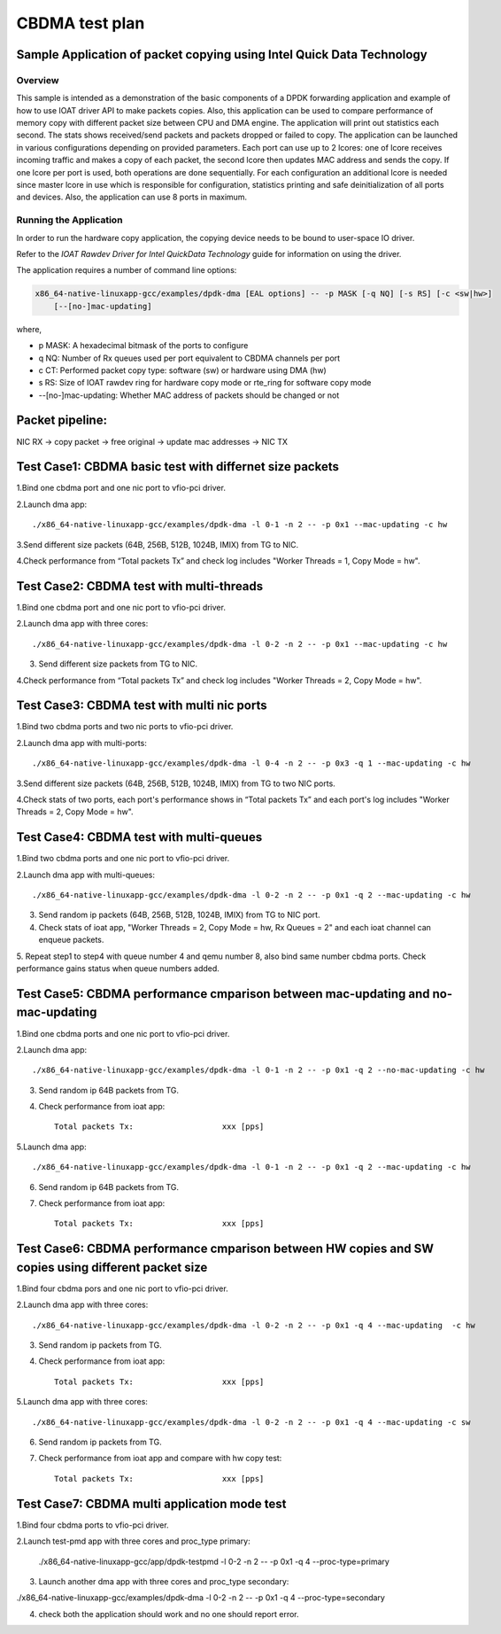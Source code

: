 .. SPDX-License-Identifier: BSD-3-Clause
   Copyright(c) 2019 Intel Corporation

===============
CBDMA test plan
===============

Sample Application of packet copying using Intel Quick Data Technology
======================================================================

Overview
--------

This sample is intended as a demonstration of the basic components of a DPDK
forwarding application and example of how to use IOAT driver API to make
packets copies. Also, this application can be used to compare performance of
memory copy with different packet size between CPU and DMA engine. The application
will print out statistics each second. The stats shows received/send packets and
packets dropped or failed to copy. The application can be launched in various
configurations depending on provided parameters. Each port can use up to 2 lcores:
one of lcore receives incoming traffic and makes a copy of each packet, the second
lcore then updates MAC address and sends the copy. If one lcore per port is used,
both operations are done sequentially. For each configuration an additional lcore
is needed since master lcore in use which is responsible for configuration,
statistics printing and safe deinitialization of all ports and devices. Also, the
application can use 8 ports in maximum.

Running the Application
-----------------------

In order to run the hardware copy application, the copying device
needs to be bound to user-space IO driver.

Refer to the *IOAT Rawdev Driver for Intel QuickData Technology*
guide for information on using the driver.

The application requires a number of command line options:

.. code-block:: console

    x86_64-native-linuxapp-gcc/examples/dpdk-dma [EAL options] -- -p MASK [-q NQ] [-s RS] [-c <sw|hw>]
        [--[no-]mac-updating]

where,

*   p MASK: A hexadecimal bitmask of the ports to configure

*   q NQ: Number of Rx queues used per port equivalent to CBDMA channels
    per port

*   c CT: Performed packet copy type: software (sw) or hardware using
    DMA (hw)

*   s RS: Size of IOAT rawdev ring for hardware copy mode or rte_ring for
    software copy mode

*   --[no-]mac-updating: Whether MAC address of packets should be changed
    or not

Packet pipeline: 
================
NIC RX -> copy packet -> free original -> update mac addresses -> NIC TX

Test Case1: CBDMA basic test with differnet size packets
========================================================

1.Bind one cbdma port and one nic port to vfio-pci driver.

2.Launch dma app::

./x86_64-native-linuxapp-gcc/examples/dpdk-dma -l 0-1 -n 2 -- -p 0x1 --mac-updating -c hw

3.Send different size packets (64B, 256B, 512B, 1024B, IMIX) from TG to NIC.

4.Check performance from “Total packets Tx” and check log includes "Worker Threads = 1, Copy Mode = hw".

Test Case2: CBDMA test with multi-threads
=========================================

1.Bind one cbdma port and one nic port to vfio-pci driver.

2.Launch dma app with three cores::

./x86_64-native-linuxapp-gcc/examples/dpdk-dma -l 0-2 -n 2 -- -p 0x1 --mac-updating -c hw

3. Send different size packets from TG to NIC.

4.Check performance from “Total packets Tx” and check log includes "Worker Threads = 2, Copy Mode = hw".

Test Case3: CBDMA test with multi nic ports
===========================================

1.Bind two cbdma ports and two nic ports to vfio-pci driver.

2.Launch dma app with multi-ports::

./x86_64-native-linuxapp-gcc/examples/dpdk-dma -l 0-4 -n 2 -- -p 0x3 -q 1 --mac-updating -c hw

3.Send different size packets (64B, 256B, 512B, 1024B, IMIX) from TG to two NIC ports.

4.Check stats of two ports, each port's performance shows in “Total packets Tx” and each port's log includes "Worker Threads = 2, Copy Mode = hw".

Test Case4: CBDMA test with multi-queues
========================================

1.Bind two cbdma ports and one nic port to vfio-pci driver.

2.Launch dma app with multi-queues::

./x86_64-native-linuxapp-gcc/examples/dpdk-dma -l 0-2 -n 2 -- -p 0x1 -q 2 --mac-updating -c hw

3. Send random ip packets (64B, 256B, 512B, 1024B, IMIX) from TG to NIC port.

4. Check stats of ioat app, "Worker Threads = 2, Copy Mode = hw, Rx Queues = 2" and each ioat channel can enqueue packets.

5. Repeat step1 to step4 with queue number 4 and qemu number 8, also bind same number cbdma ports.
Check performance gains status when queue numbers added.

Test Case5: CBDMA performance cmparison between mac-updating and no-mac-updating
================================================================================

1.Bind one cbdma ports and one nic port to vfio-pci driver.

2.Launch dma app::

./x86_64-native-linuxapp-gcc/examples/dpdk-dma -l 0-1 -n 2 -- -p 0x1 -q 2 --no-mac-updating -c hw

3. Send random ip 64B packets from TG.

4. Check performance from ioat app::

    Total packets Tx:                   xxx [pps]

5.Launch dma app::

./x86_64-native-linuxapp-gcc/examples/dpdk-dma -l 0-1 -n 2 -- -p 0x1 -q 2 --mac-updating -c hw

6. Send random ip 64B packets from TG.

7. Check performance from ioat app::

    Total packets Tx:                   xxx [pps]
  
Test Case6: CBDMA performance cmparison between HW copies and SW copies using different packet size
===================================================================================================

1.Bind four cbdma pors and one nic port to vfio-pci driver.

2.Launch dma app with three cores::

./x86_64-native-linuxapp-gcc/examples/dpdk-dma -l 0-2 -n 2 -- -p 0x1 -q 4 --mac-updating  -c hw

3. Send random ip packets from TG.

4. Check performance from ioat app::

    Total packets Tx:                   xxx [pps]

5.Launch dma app with three cores::

./x86_64-native-linuxapp-gcc/examples/dpdk-dma -l 0-2 -n 2 -- -p 0x1 -q 4 --mac-updating -c sw

6. Send random ip packets from TG.

7. Check performance from ioat app and compare with hw copy test::

    Total packets Tx:                   xxx [pps]

Test Case7: CBDMA multi application mode test
=============================================

1.Bind four cbdma ports to vfio-pci driver.

2.Launch test-pmd app with three cores and proc_type primary:

 ./x86_64-native-linuxapp-gcc/app/dpdk-testpmd -l 0-2 -n 2 -- -p 0x1 -q 4  --proc-type=primary

3. Launch another dma app with three cores and proc_type secondary:

./x86_64-native-linuxapp-gcc/examples/dpdk-dma -l 0-2 -n 2 -- -p 0x1 -q 4  --proc-type=secondary

4. check both the application should work and no one should report error.
